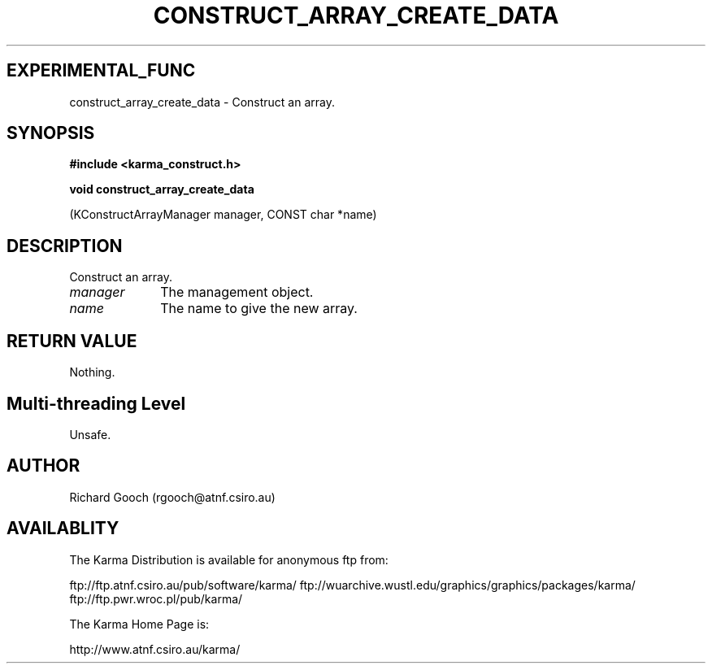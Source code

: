 .TH CONSTRUCT_ARRAY_CREATE_DATA 3 "13 Aug 2006" "Karma Distribution"
.SH EXPERIMENTAL_FUNC
construct_array_create_data \- Construct an array.
.SH SYNOPSIS
.B #include <karma_construct.h>
.sp
.B void construct_array_create_data
.sp
(KConstructArrayManager manager,
CONST char *name)
.SH DESCRIPTION
Construct an array.
.IP \fImanager\fP 1i
The management object.
.IP \fIname\fP 1i
The name to give the new array.
.SH RETURN VALUE
Nothing.
.SH Multi-threading Level
Unsafe.
.SH AUTHOR
Richard Gooch (rgooch@atnf.csiro.au)
.SH AVAILABLITY
The Karma Distribution is available for anonymous ftp from:

ftp://ftp.atnf.csiro.au/pub/software/karma/
ftp://wuarchive.wustl.edu/graphics/graphics/packages/karma/
ftp://ftp.pwr.wroc.pl/pub/karma/

The Karma Home Page is:

http://www.atnf.csiro.au/karma/
